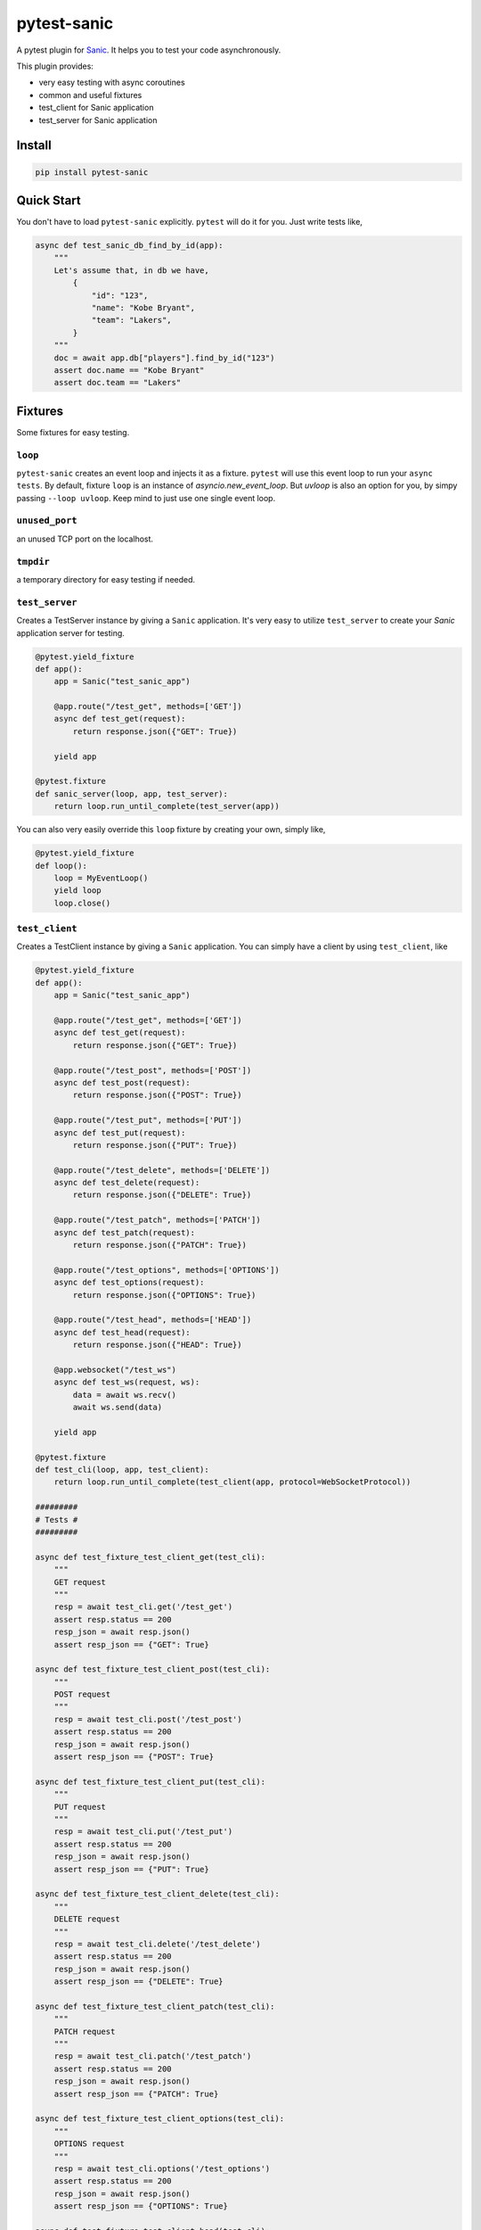 pytest-sanic
============

.. image:: https://travis-ci.org/yunstanford/pytest-sanic.svg?branch=master
    :alt: build status
    :target: https://travis-ci.org/yunstanford/pytest-sanic

.. image:: https://coveralls.io/repos/github/yunstanford/pytest-sanic/badge.svg?branch=master
    :alt: coverage status
    :target: https://coveralls.io/github/yunstanford/pytest-sanic?branch=master


A pytest plugin for `Sanic <http://sanic.readthedocs.io/en/latest/>`_. It helps you to test your code asynchronously.

This plugin provides:

* very easy testing with async coroutines
* common and useful fixtures
* test_client for Sanic application
* test_server for Sanic application


-------
Install
-------

.. code::

    pip install pytest-sanic


-----------
Quick Start
-----------

You don't have to load ``pytest-sanic`` explicitly. ``pytest`` will do it for you. Just write tests like,

.. code-block:: python

    async def test_sanic_db_find_by_id(app):
        """
        Let's assume that, in db we have,
            {
                "id": "123",
                "name": "Kobe Bryant",
                "team": "Lakers",
            }
        """
        doc = await app.db["players"].find_by_id("123")
        assert doc.name == "Kobe Bryant"
        assert doc.team == "Lakers"


--------
Fixtures
--------

Some fixtures for easy testing.

``loop``
~~~~~~~~

``pytest-sanic`` creates an event loop and injects it as a fixture. ``pytest`` will use this event loop to run your ``async tests``.
By default, fixture ``loop`` is an instance of `asyncio.new_event_loop`. But `uvloop` is also an option for you, by simpy passing
``--loop uvloop``. Keep mind to just use one single event loop.


``unused_port``
~~~~~~~~~~~~~~

an unused TCP port on the localhost.


``tmpdir``
~~~~~~~~~~~~~~

a temporary directory for easy testing if needed.


``test_server``
~~~~~~~~~~~~~~

Creates a TestServer instance by giving a ``Sanic`` application. It's very easy to utilize ``test_server`` to create your `Sanic`
application server for testing.

.. code-block:: python

    @pytest.yield_fixture
    def app():
        app = Sanic("test_sanic_app")

        @app.route("/test_get", methods=['GET'])
        async def test_get(request):
            return response.json({"GET": True})

        yield app

    @pytest.fixture
    def sanic_server(loop, app, test_server):
        return loop.run_until_complete(test_server(app))

You can also very easily override this ``loop`` fixture by creating your own, simply like,

.. code-block:: python

    @pytest.yield_fixture
    def loop():
        loop = MyEventLoop()
        yield loop
        loop.close()


``test_client``
~~~~~~~~~~~~~~

Creates a TestClient instance by giving a ``Sanic`` application. You can simply have a client by using ``test_client``, like

.. code-block:: python

    @pytest.yield_fixture
    def app():
        app = Sanic("test_sanic_app")

        @app.route("/test_get", methods=['GET'])
        async def test_get(request):
            return response.json({"GET": True})

        @app.route("/test_post", methods=['POST'])
        async def test_post(request):
            return response.json({"POST": True})

        @app.route("/test_put", methods=['PUT'])
        async def test_put(request):
            return response.json({"PUT": True})

        @app.route("/test_delete", methods=['DELETE'])
        async def test_delete(request):
            return response.json({"DELETE": True})

        @app.route("/test_patch", methods=['PATCH'])
        async def test_patch(request):
            return response.json({"PATCH": True})

        @app.route("/test_options", methods=['OPTIONS'])
        async def test_options(request):
            return response.json({"OPTIONS": True})

        @app.route("/test_head", methods=['HEAD'])
        async def test_head(request):
            return response.json({"HEAD": True})

        @app.websocket("/test_ws")
        async def test_ws(request, ws):
            data = await ws.recv()
            await ws.send(data)

        yield app

    @pytest.fixture
    def test_cli(loop, app, test_client):
        return loop.run_until_complete(test_client(app, protocol=WebSocketProtocol))

    #########
    # Tests #
    #########

    async def test_fixture_test_client_get(test_cli):
        """
        GET request
        """
        resp = await test_cli.get('/test_get')
        assert resp.status == 200
        resp_json = await resp.json()
        assert resp_json == {"GET": True}

    async def test_fixture_test_client_post(test_cli):
        """
        POST request
        """
        resp = await test_cli.post('/test_post')
        assert resp.status == 200
        resp_json = await resp.json()
        assert resp_json == {"POST": True}

    async def test_fixture_test_client_put(test_cli):
        """
        PUT request
        """
        resp = await test_cli.put('/test_put')
        assert resp.status == 200
        resp_json = await resp.json()
        assert resp_json == {"PUT": True}

    async def test_fixture_test_client_delete(test_cli):
        """
        DELETE request
        """
        resp = await test_cli.delete('/test_delete')
        assert resp.status == 200
        resp_json = await resp.json()
        assert resp_json == {"DELETE": True}

    async def test_fixture_test_client_patch(test_cli):
        """
        PATCH request
        """
        resp = await test_cli.patch('/test_patch')
        assert resp.status == 200
        resp_json = await resp.json()
        assert resp_json == {"PATCH": True}

    async def test_fixture_test_client_options(test_cli):
        """
        OPTIONS request
        """
        resp = await test_cli.options('/test_options')
        assert resp.status == 200
        resp_json = await resp.json()
        assert resp_json == {"OPTIONS": True}

    async def test_fixture_test_client_head(test_cli):
        """
        HEAD request
        """
        resp = await test_cli.head('/test_head')
        assert resp.status == 200
        resp_json = await resp.json()
        # HEAD should not have body
        assert resp_json is None

    async def test_fixture_test_client_ws(test_cli):
        """
        Websockets
        """
        ws_conn = await test_cli.ws_connect('/test_ws')
        data = 'hello world!'
        await ws_conn.send_str(data)
        msg = await ws_conn.receive()
        assert msg.data == data
        await ws_conn.close()

A small note: ``test_cli.ws_connect`` does not work in ``sanic.__version__ <= '0.5.4'``, because of a Sanic bug, but it
has been fixed in master branch.


----
Tips
----

* `Blueprints Testing <https://github.com/yunstanford/pytest-sanic/issues/3>`_
* ``test_cli.ws_connect`` does not work in ``sanic.__version__ <= '0.5.4'``, because of a Sanic bug, but it
has been fixed in master branch.
* `Importing app has loop already running <https://github.com/yunstanford/pytest-sanic/issues/1>`_ when you have `db_init` listeners.

Also, feel free to create issue if you have any question.

-----------
Development
-----------

``pytest-sanic`` accepts contributions on GitHub, in the form of issues or pull requests.


Run unit tests.

.. code::

    ./uranium test


---------
Reference
---------

Some useful pytest plugins:

* `pytest-tornado <https://github.com/eugeniy/pytest-tornado>`_
* `pytest-asyncio <https://github.com/pytest-dev/pytest-asyncio>`_
* `pytest-aiohttp <https://github.com/aio-libs/pytest-aiohttp>`_
